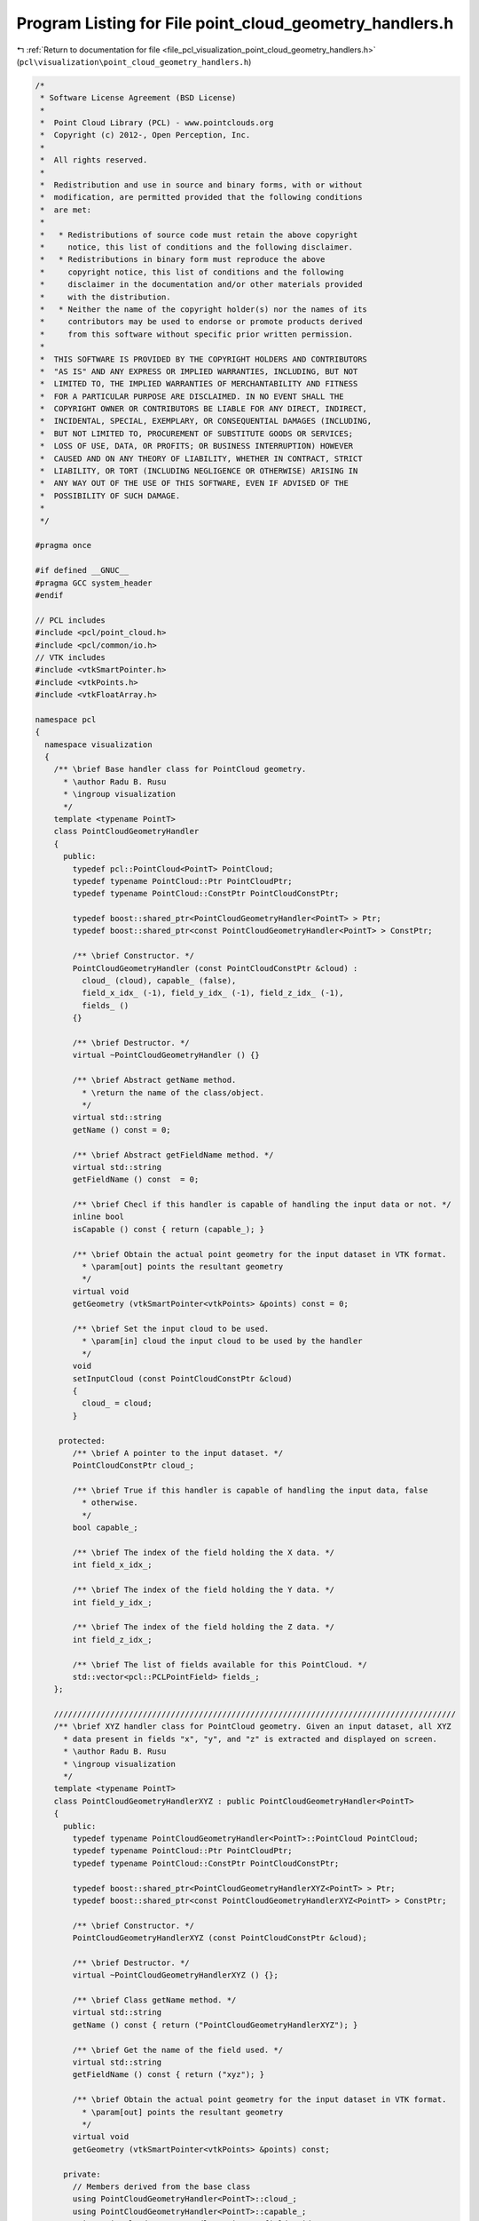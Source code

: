 
.. _program_listing_file_pcl_visualization_point_cloud_geometry_handlers.h:

Program Listing for File point_cloud_geometry_handlers.h
========================================================

|exhale_lsh| :ref:`Return to documentation for file <file_pcl_visualization_point_cloud_geometry_handlers.h>` (``pcl\visualization\point_cloud_geometry_handlers.h``)

.. |exhale_lsh| unicode:: U+021B0 .. UPWARDS ARROW WITH TIP LEFTWARDS

.. code-block:: cpp

   /*
    * Software License Agreement (BSD License)
    *
    *  Point Cloud Library (PCL) - www.pointclouds.org
    *  Copyright (c) 2012-, Open Perception, Inc.
    *
    *  All rights reserved.
    *
    *  Redistribution and use in source and binary forms, with or without
    *  modification, are permitted provided that the following conditions
    *  are met:
    *
    *   * Redistributions of source code must retain the above copyright
    *     notice, this list of conditions and the following disclaimer.
    *   * Redistributions in binary form must reproduce the above
    *     copyright notice, this list of conditions and the following
    *     disclaimer in the documentation and/or other materials provided
    *     with the distribution.
    *   * Neither the name of the copyright holder(s) nor the names of its
    *     contributors may be used to endorse or promote products derived
    *     from this software without specific prior written permission.
    *
    *  THIS SOFTWARE IS PROVIDED BY THE COPYRIGHT HOLDERS AND CONTRIBUTORS
    *  "AS IS" AND ANY EXPRESS OR IMPLIED WARRANTIES, INCLUDING, BUT NOT
    *  LIMITED TO, THE IMPLIED WARRANTIES OF MERCHANTABILITY AND FITNESS
    *  FOR A PARTICULAR PURPOSE ARE DISCLAIMED. IN NO EVENT SHALL THE
    *  COPYRIGHT OWNER OR CONTRIBUTORS BE LIABLE FOR ANY DIRECT, INDIRECT,
    *  INCIDENTAL, SPECIAL, EXEMPLARY, OR CONSEQUENTIAL DAMAGES (INCLUDING,
    *  BUT NOT LIMITED TO, PROCUREMENT OF SUBSTITUTE GOODS OR SERVICES;
    *  LOSS OF USE, DATA, OR PROFITS; OR BUSINESS INTERRUPTION) HOWEVER
    *  CAUSED AND ON ANY THEORY OF LIABILITY, WHETHER IN CONTRACT, STRICT
    *  LIABILITY, OR TORT (INCLUDING NEGLIGENCE OR OTHERWISE) ARISING IN
    *  ANY WAY OUT OF THE USE OF THIS SOFTWARE, EVEN IF ADVISED OF THE
    *  POSSIBILITY OF SUCH DAMAGE.
    *
    */
   
   #pragma once
   
   #if defined __GNUC__
   #pragma GCC system_header
   #endif
   
   // PCL includes
   #include <pcl/point_cloud.h>
   #include <pcl/common/io.h>
   // VTK includes
   #include <vtkSmartPointer.h>
   #include <vtkPoints.h>
   #include <vtkFloatArray.h>
   
   namespace pcl
   {
     namespace visualization
     {
       /** \brief Base handler class for PointCloud geometry.
         * \author Radu B. Rusu 
         * \ingroup visualization
         */
       template <typename PointT>
       class PointCloudGeometryHandler
       {
         public:
           typedef pcl::PointCloud<PointT> PointCloud;
           typedef typename PointCloud::Ptr PointCloudPtr;
           typedef typename PointCloud::ConstPtr PointCloudConstPtr;
   
           typedef boost::shared_ptr<PointCloudGeometryHandler<PointT> > Ptr;
           typedef boost::shared_ptr<const PointCloudGeometryHandler<PointT> > ConstPtr;
   
           /** \brief Constructor. */
           PointCloudGeometryHandler (const PointCloudConstPtr &cloud) :
             cloud_ (cloud), capable_ (false),
             field_x_idx_ (-1), field_y_idx_ (-1), field_z_idx_ (-1),
             fields_ ()
           {}
   
           /** \brief Destructor. */
           virtual ~PointCloudGeometryHandler () {}
   
           /** \brief Abstract getName method.
             * \return the name of the class/object.
             */
           virtual std::string
           getName () const = 0;
   
           /** \brief Abstract getFieldName method. */
           virtual std::string
           getFieldName () const  = 0;
   
           /** \brief Checl if this handler is capable of handling the input data or not. */
           inline bool
           isCapable () const { return (capable_); }
   
           /** \brief Obtain the actual point geometry for the input dataset in VTK format.
             * \param[out] points the resultant geometry
             */
           virtual void
           getGeometry (vtkSmartPointer<vtkPoints> &points) const = 0;
   
           /** \brief Set the input cloud to be used.
             * \param[in] cloud the input cloud to be used by the handler
             */
           void
           setInputCloud (const PointCloudConstPtr &cloud)
           {
             cloud_ = cloud;
           }
   
        protected:
           /** \brief A pointer to the input dataset. */
           PointCloudConstPtr cloud_;
   
           /** \brief True if this handler is capable of handling the input data, false
             * otherwise.
             */
           bool capable_;
   
           /** \brief The index of the field holding the X data. */
           int field_x_idx_;
   
           /** \brief The index of the field holding the Y data. */
           int field_y_idx_;
   
           /** \brief The index of the field holding the Z data. */
           int field_z_idx_;
   
           /** \brief The list of fields available for this PointCloud. */
           std::vector<pcl::PCLPointField> fields_;
       };
   
       //////////////////////////////////////////////////////////////////////////////////////
       /** \brief XYZ handler class for PointCloud geometry. Given an input dataset, all XYZ
         * data present in fields "x", "y", and "z" is extracted and displayed on screen.
         * \author Radu B. Rusu 
         * \ingroup visualization
         */
       template <typename PointT>
       class PointCloudGeometryHandlerXYZ : public PointCloudGeometryHandler<PointT>
       {
         public:
           typedef typename PointCloudGeometryHandler<PointT>::PointCloud PointCloud;
           typedef typename PointCloud::Ptr PointCloudPtr;
           typedef typename PointCloud::ConstPtr PointCloudConstPtr;
   
           typedef boost::shared_ptr<PointCloudGeometryHandlerXYZ<PointT> > Ptr;
           typedef boost::shared_ptr<const PointCloudGeometryHandlerXYZ<PointT> > ConstPtr;
   
           /** \brief Constructor. */
           PointCloudGeometryHandlerXYZ (const PointCloudConstPtr &cloud);
   
           /** \brief Destructor. */
           virtual ~PointCloudGeometryHandlerXYZ () {};
   
           /** \brief Class getName method. */
           virtual std::string
           getName () const { return ("PointCloudGeometryHandlerXYZ"); }
   
           /** \brief Get the name of the field used. */
           virtual std::string
           getFieldName () const { return ("xyz"); }
   
           /** \brief Obtain the actual point geometry for the input dataset in VTK format.
             * \param[out] points the resultant geometry
             */
           virtual void
           getGeometry (vtkSmartPointer<vtkPoints> &points) const;
   
         private:
           // Members derived from the base class
           using PointCloudGeometryHandler<PointT>::cloud_;
           using PointCloudGeometryHandler<PointT>::capable_;
           using PointCloudGeometryHandler<PointT>::field_x_idx_;
           using PointCloudGeometryHandler<PointT>::field_y_idx_;
           using PointCloudGeometryHandler<PointT>::field_z_idx_;
           using PointCloudGeometryHandler<PointT>::fields_;
       };
   
       //////////////////////////////////////////////////////////////////////////////////////
       /** \brief Surface normal handler class for PointCloud geometry. Given an input
         * dataset, all data present in fields "normal_x", "normal_y", and "normal_z" is
         * extracted and displayed on screen as XYZ data.
         * \author Radu B. Rusu 
         * \ingroup visualization
         */
       template <typename PointT>
       class PointCloudGeometryHandlerSurfaceNormal : public PointCloudGeometryHandler<PointT>
       {
         public:
           typedef typename PointCloudGeometryHandler<PointT>::PointCloud PointCloud;
           typedef typename PointCloud::Ptr PointCloudPtr;
           typedef typename PointCloud::ConstPtr PointCloudConstPtr;
   
           typedef boost::shared_ptr<PointCloudGeometryHandlerSurfaceNormal<PointT> > Ptr;
           typedef boost::shared_ptr<const PointCloudGeometryHandlerSurfaceNormal<PointT> > ConstPtr;
   
           /** \brief Constructor. */
           PointCloudGeometryHandlerSurfaceNormal (const PointCloudConstPtr &cloud);
   
           /** \brief Class getName method. */
           virtual std::string
           getName () const { return ("PointCloudGeometryHandlerSurfaceNormal"); }
   
           /** \brief Get the name of the field used. */
           virtual std::string
           getFieldName () const { return ("normal_xyz"); }
   
           /** \brief Obtain the actual point geometry for the input dataset in VTK format.
             * \param[out] points the resultant geometry
             */
           virtual void
           getGeometry (vtkSmartPointer<vtkPoints> &points) const;
   
         private:
           // Members derived from the base class
           using PointCloudGeometryHandler<PointT>::cloud_;
           using PointCloudGeometryHandler<PointT>::capable_;
           using PointCloudGeometryHandler<PointT>::field_x_idx_;
           using PointCloudGeometryHandler<PointT>::field_y_idx_;
           using PointCloudGeometryHandler<PointT>::field_z_idx_;
           using PointCloudGeometryHandler<PointT>::fields_;
       };
   
       //////////////////////////////////////////////////////////////////////////////////////
       /** \brief Custom handler class for PointCloud geometry. Given an input dataset and
         * three user defined fields, all data present in them is extracted and displayed on
         * screen as XYZ data.
         * \author Radu B. Rusu 
         * \ingroup visualization
         */
       template <typename PointT>
       class PointCloudGeometryHandlerCustom : public PointCloudGeometryHandler<PointT>
       {
         public:
           typedef typename PointCloudGeometryHandler<PointT>::PointCloud PointCloud;
           typedef typename PointCloud::Ptr PointCloudPtr;
           typedef typename PointCloud::ConstPtr PointCloudConstPtr;
   
           typedef boost::shared_ptr<PointCloudGeometryHandlerCustom<PointT> > Ptr;
           typedef boost::shared_ptr<const PointCloudGeometryHandlerCustom<PointT> > ConstPtr;
   
           /** \brief Constructor. */
           PointCloudGeometryHandlerCustom (const PointCloudConstPtr &cloud,
                                            const std::string &x_field_name,
                                            const std::string &y_field_name,
                                            const std::string &z_field_name)
             : pcl::visualization::PointCloudGeometryHandler<PointT>::PointCloudGeometryHandler (cloud)
           {
             field_x_idx_ = pcl::getFieldIndex (*cloud, x_field_name, fields_);
             if (field_x_idx_ == -1)
               return;
             field_y_idx_ = pcl::getFieldIndex (*cloud, y_field_name, fields_);
             if (field_y_idx_ == -1)
               return;
             field_z_idx_ = pcl::getFieldIndex (*cloud, z_field_name, fields_);
             if (field_z_idx_ == -1)
               return;
             field_name_ = x_field_name + y_field_name + z_field_name;
             capable_ = true;
           }
   
           /** \brief Class getName method. */
           virtual std::string
           getName () const { return ("PointCloudGeometryHandlerCustom"); }
   
           /** \brief Get the name of the field used. */
           virtual std::string
           getFieldName () const { return (field_name_); }
   
           /** \brief Obtain the actual point geometry for the input dataset in VTK format.
             * \param[out] points the resultant geometry
             */
           virtual void
           getGeometry (vtkSmartPointer<vtkPoints> &points) const
           {
             if (!capable_)
               return;
   
             if (!points)
               points = vtkSmartPointer<vtkPoints>::New ();
             points->SetDataTypeToFloat ();
             points->SetNumberOfPoints (cloud_->points.size ());
   
             float data;
             // Add all points
             double p[3];
             for (vtkIdType i = 0; i < static_cast<vtkIdType> (cloud_->points.size ()); ++i)
             {
               // Copy the value at the specified field
               const uint8_t* pt_data = reinterpret_cast<const uint8_t*> (&cloud_->points[i]);
               memcpy (&data, pt_data + fields_[field_x_idx_].offset, sizeof (float));
               p[0] = data;
   
               memcpy (&data, pt_data + fields_[field_y_idx_].offset, sizeof (float));
               p[1] = data;
   
               memcpy (&data, pt_data + fields_[field_z_idx_].offset, sizeof (float));
               p[2] = data;
   
               points->SetPoint (i, p);
             }
           }
   
         private:
           // Members derived from the base class
           using PointCloudGeometryHandler<PointT>::cloud_;
           using PointCloudGeometryHandler<PointT>::capable_;
           using PointCloudGeometryHandler<PointT>::field_x_idx_;
           using PointCloudGeometryHandler<PointT>::field_y_idx_;
           using PointCloudGeometryHandler<PointT>::field_z_idx_;
           using PointCloudGeometryHandler<PointT>::fields_;
   
           /** \brief Name of the field used to create the geometry handler. */
           std::string field_name_;
       };
   
       ///////////////////////////////////////////////////////////////////////////////////////
       /** \brief Base handler class for PointCloud geometry.
         * \author Radu B. Rusu 
         * \ingroup visualization
         */
       template <>
       class PCL_EXPORTS PointCloudGeometryHandler<pcl::PCLPointCloud2>
       {
         public:
           typedef pcl::PCLPointCloud2 PointCloud;
           typedef PointCloud::Ptr PointCloudPtr;
           typedef PointCloud::ConstPtr PointCloudConstPtr;
   
           typedef boost::shared_ptr<PointCloudGeometryHandler<PointCloud> > Ptr;
           typedef boost::shared_ptr<const PointCloudGeometryHandler<PointCloud> > ConstPtr;
   
           /** \brief Constructor. */
           PointCloudGeometryHandler (const PointCloudConstPtr &cloud, const Eigen::Vector4f & = Eigen::Vector4f::Zero ())
             : cloud_ (cloud)
             , capable_ (false)
             , field_x_idx_ (-1)
             , field_y_idx_ (-1)
             , field_z_idx_ (-1)
             , fields_ (cloud_->fields)
           {
           }
   
           /** \brief Destructor. */
           virtual ~PointCloudGeometryHandler () {}
   
           /** \brief Abstract getName method. */
           virtual std::string
           getName () const = 0;
   
           /** \brief Abstract getFieldName method. */
           virtual std::string
           getFieldName () const  = 0;
   
           /** \brief Check if this handler is capable of handling the input data or not. */
           inline bool
           isCapable () const { return (capable_); }
   
           /** \brief Obtain the actual point geometry for the input dataset in VTK format.
             * \param[out] points the resultant geometry
             */
           virtual void
           getGeometry (vtkSmartPointer<vtkPoints> &points) const;
   
           /** \brief Set the input cloud to be used.
             * \param[in] cloud the input cloud to be used by the handler
             */
           void
           setInputCloud (const PointCloudConstPtr &cloud)
           {
             cloud_ = cloud;
           }
   
         protected:
           /** \brief A pointer to the input dataset. */
           PointCloudConstPtr cloud_;
   
           /** \brief True if this handler is capable of handling the input data, false
             * otherwise.
             */
           bool capable_;
   
           /** \brief The index of the field holding the X data. */
           int field_x_idx_;
   
           /** \brief The index of the field holding the Y data. */
           int field_y_idx_;
   
           /** \brief The index of the field holding the Z data. */
           int field_z_idx_;
   
           /** \brief The list of fields available for this PointCloud. */
           std::vector<pcl::PCLPointField> fields_;
       };
   
       //////////////////////////////////////////////////////////////////////////////////////
       /** \brief XYZ handler class for PointCloud geometry. Given an input dataset, all XYZ
         * data present in fields "x", "y", and "z" is extracted and displayed on screen.
         * \author Radu B. Rusu 
         * \ingroup visualization
         */
       template <>
       class PCL_EXPORTS PointCloudGeometryHandlerXYZ<pcl::PCLPointCloud2> : public PointCloudGeometryHandler<pcl::PCLPointCloud2>
       {
         public:
           typedef PointCloudGeometryHandler<pcl::PCLPointCloud2>::PointCloud PointCloud;
           typedef PointCloud::Ptr PointCloudPtr;
           typedef PointCloud::ConstPtr PointCloudConstPtr;
   
           typedef boost::shared_ptr<PointCloudGeometryHandlerXYZ<PointCloud> > Ptr;
           typedef boost::shared_ptr<const PointCloudGeometryHandlerXYZ<PointCloud> > ConstPtr;
   
           /** \brief Constructor. */
           PointCloudGeometryHandlerXYZ (const PointCloudConstPtr &cloud);
   
           /** \brief Destructor. */
           virtual ~PointCloudGeometryHandlerXYZ () {}
   
           /** \brief Class getName method. */
           virtual std::string 
           getName () const { return ("PointCloudGeometryHandlerXYZ"); }
   
           /** \brief Get the name of the field used. */
           virtual std::string
           getFieldName () const { return ("xyz"); }
       };
   
       //////////////////////////////////////////////////////////////////////////////////////
       /** \brief Surface normal handler class for PointCloud geometry. Given an input
         * dataset, all data present in fields "normal_x", "normal_y", and "normal_z" is
         * extracted and displayed on screen as XYZ data.
         * \author Radu B. Rusu 
         * \ingroup visualization
         */
       template <>
       class PCL_EXPORTS PointCloudGeometryHandlerSurfaceNormal<pcl::PCLPointCloud2> : public PointCloudGeometryHandler<pcl::PCLPointCloud2>
       {
         public:
           typedef PointCloudGeometryHandler<pcl::PCLPointCloud2>::PointCloud PointCloud;
           typedef PointCloud::Ptr PointCloudPtr;
           typedef PointCloud::ConstPtr PointCloudConstPtr;
   
           typedef boost::shared_ptr<PointCloudGeometryHandlerSurfaceNormal<PointCloud> > Ptr;
           typedef boost::shared_ptr<const PointCloudGeometryHandlerSurfaceNormal<PointCloud> > ConstPtr;
   
           /** \brief Constructor. */
           PointCloudGeometryHandlerSurfaceNormal (const PointCloudConstPtr &cloud);
   
           /** \brief Class getName method. */
           virtual std::string
           getName () const { return ("PointCloudGeometryHandlerSurfaceNormal"); }
   
           /** \brief Get the name of the field used. */
           virtual std::string
           getFieldName () const { return ("normal_xyz"); }
       };
   
       //////////////////////////////////////////////////////////////////////////////////////
       /** \brief Custom handler class for PointCloud geometry. Given an input dataset and
         * three user defined fields, all data present in them is extracted and displayed on
         * screen as XYZ data.
         * \author Radu B. Rusu 
         * \ingroup visualization
         */
       template <>
       class PCL_EXPORTS PointCloudGeometryHandlerCustom<pcl::PCLPointCloud2> : public PointCloudGeometryHandler<pcl::PCLPointCloud2>
       {
         public:
           typedef PointCloudGeometryHandler<pcl::PCLPointCloud2>::PointCloud PointCloud;
           typedef PointCloud::Ptr PointCloudPtr;
           typedef PointCloud::ConstPtr PointCloudConstPtr;
   
           /** \brief Constructor. */
           PointCloudGeometryHandlerCustom (const PointCloudConstPtr &cloud,
                                            const std::string &x_field_name,
                                            const std::string &y_field_name,
                                            const std::string &z_field_name);
   
           /** \brief Destructor. */
           virtual ~PointCloudGeometryHandlerCustom () {}
   
           /** \brief Class getName method. */
           virtual std::string
           getName () const { return ("PointCloudGeometryHandlerCustom"); }
   
           /** \brief Get the name of the field used. */
           virtual std::string
           getFieldName () const { return (field_name_); }
   
         private:
           /** \brief Name of the field used to create the geometry handler. */
           std::string field_name_;
       };
     }
   }
   
   #ifdef PCL_NO_PRECOMPILE
   #include <pcl/visualization/impl/point_cloud_geometry_handlers.hpp>
   #endif
